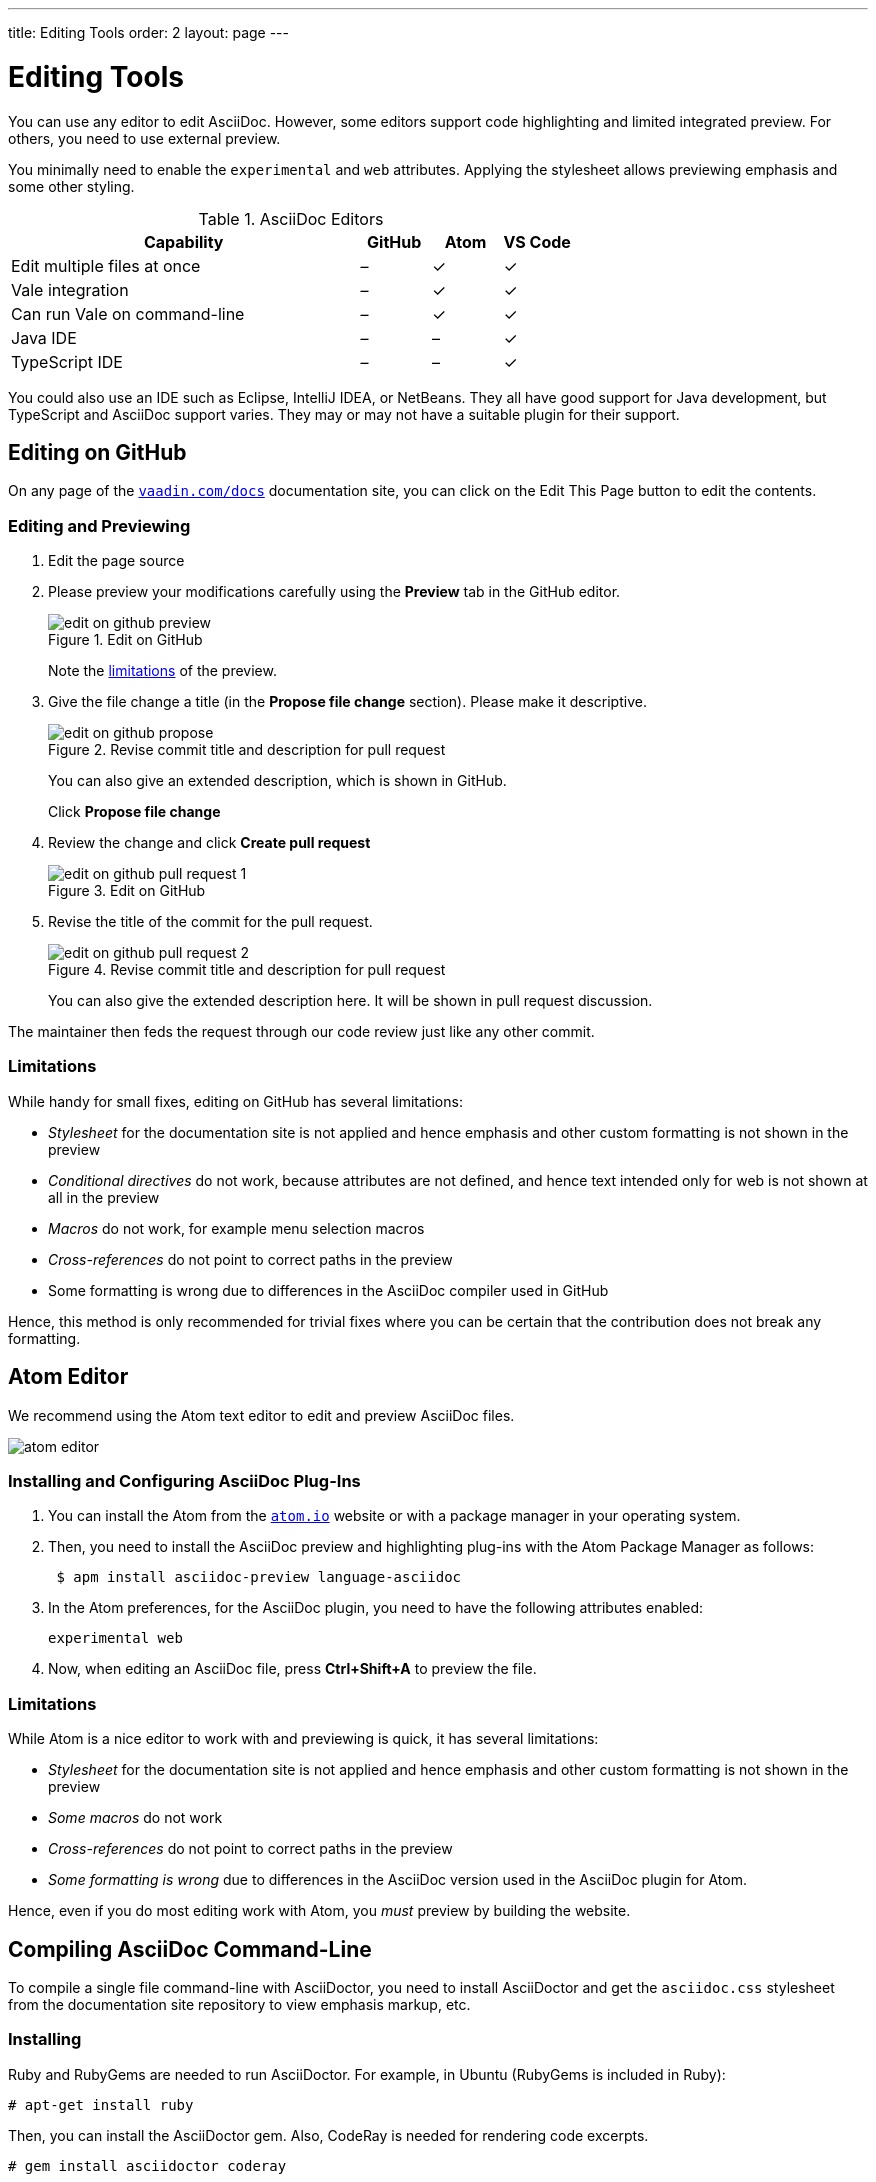---
title: Editing Tools
order: 2
layout: page
---

= Editing Tools

You can use any editor to edit AsciiDoc.
However, some editors support code highlighting and limited integrated preview.
For others, you need to use external preview.

You minimally need to enable the `experimental` and `web` attributes.
Applying the stylesheet allows previewing emphasis and some other styling.

.AsciiDoc Editors
[%header, cols="5,1,1,1"]
|====
|Capability | GitHub |Atom |VS Code
|Edit multiple files at once | – | ✓ | ✓
|Vale integration | – | ✓ | ✓
|Can run Vale on command-line | – | ✓ | ✓
|Java IDE | – | – | ✓
|TypeScript IDE | – | – | ✓
|====

You could also use an IDE such as Eclipse,  IntelliJ IDEA, or NetBeans.
They all have good support for Java development, but TypeScript and AsciiDoc support varies.
They may or may not have a suitable plugin for their support.

[[github]]
== Editing on GitHub

On any page of the <<{articles}#, `vaadin.com/docs`>> documentation site, you can click on the [guibutton]#Edit This Page# button to edit the contents.


=== Editing and Previewing

. Edit the page source

. Please preview your modifications carefully using the *Preview* tab in the GitHub editor.

+
[[figure.github.edit]]
.Edit on GitHub
image::img/edit-on-github-preview.png[]

+
Note the <<github.limitations, limitations>> of the preview.

. Give the file change a title (in the *Propose file change* section).
Please make it descriptive.
+
[[figure.github.propose]]
.Revise commit title and description for pull request
image::img/edit-on-github-propose.png[]
+
You can also give an extended description, which is shown in GitHub.
+
Click *Propose file change*

. Review the change and click *Create pull request*
+
[[figure.github.pull-request-1]]
.Edit on GitHub
image::img/edit-on-github-pull-request-1.png[]

. Revise the title of the commit for the pull request.
+
[[figure.github.pull-request-2]]
.Revise commit title and description for pull request
image::img/edit-on-github-pull-request-2.png[]
+
You can also give the extended description here.
It will be shown in pull request discussion.

The maintainer then feds the request through our code review just like any other commit.

[[github.limitations]]
=== Limitations

While handy for small fixes, editing on GitHub has several limitations:

* _Stylesheet_ for the documentation site is not applied and hence emphasis
  and other custom formatting is not shown in the preview
* _Conditional directives_ do not work, because attributes are not defined,
  and hence text intended only for web is not shown at all in the preview
* _Macros_ do not work, for example menu selection macros
* _Cross-references_ do not point to correct paths in the preview
* Some formatting is wrong due to differences in the AsciiDoc compiler
  used in GitHub

Hence, this method is only recommended for trivial fixes where you can be certain that the contribution does not break any formatting.

== Atom Editor

We recommend using the Atom text editor to edit and preview AsciiDoc files.

image::img/atom-editor.png[]

=== Installing and Configuring AsciiDoc Plug-Ins

. You can install the Atom from the https://atom.io/[`atom.io`] website or with a package manager in your operating system.

. Then, you need to install the AsciiDoc preview and highlighting plug-ins with the Atom Package Manager as follows:
+
----
 $ apm install asciidoc-preview language-asciidoc
----

. In the Atom preferences, for the AsciiDoc plugin, you need to have the following attributes enabled:

 experimental web

. Now, when editing an AsciiDoc file, press *Ctrl+Shift+A* to preview the file.

=== Limitations

While Atom is a nice editor to work with and previewing is quick, it has several limitations:

* _Stylesheet_ for the documentation site is not applied and hence emphasis
  and other custom formatting is not shown in the preview
* _Some macros_ do not work
* _Cross-references_ do not point to correct paths in the preview
* _Some formatting is wrong_ due to differences in the AsciiDoc version used
  in the AsciiDoc plugin for Atom.

Hence, even if you do most editing work with Atom, you _must_ preview by building the website.

== Compiling AsciiDoc Command-Line

To compile a single file command-line with AsciiDoctor, you need to install AsciiDoctor and get the `asciidoc.css` stylesheet from the documentation site repository to view emphasis markup, etc.

=== Installing

Ruby and RubyGems are needed to run AsciiDoctor.
For example, in Ubuntu (RubyGems is included in Ruby):

----
# apt-get install ruby
----

Then, you can install the AsciiDoctor gem.
Also, CodeRay is needed for rendering code excerpts.

----
# gem install asciidoctor coderay
----

=== Basic Use

----
$ asciidoctor -a stylesheet=asciidoc.css -a \
  stylesdir=<path>/vaadin-docs/website/public/css \
  -a experimental -a web myarticle.asciidoc
----

The *<path>* is the location where you cloned the documentation site repository.
The command compiles the file to the current directory.

Note that the above command requires the `asciidoc.css` stylesheet.

== Browser Plugins for Firefox, Chrome, or Opera

See http://github.com/asciidoctor[AsciiDoctor repository at GitHub] for the plugins.

* No AsciiDoctor installation is required
* The plugins do not apply the stylesheet

== Other Live Preview

For other tools and external live preview, see http://asciidoctor.org/docs/editing-asciidoc-with-live-preview/[Editing AsciiDoc with Live Preview].
